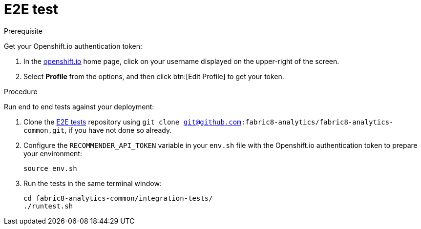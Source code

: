 [[e2e-test]]
= E2E test

.Prerequisite

Get your Openshift.io authentication token:

. In the link:http://openshift.io[openshift.io] home page, click on your username displayed on the upper-right of the screen.
. Select *Profile* from the options, and then click btn:[Edit Profile] to get your token.

.Procedure
Run end to end tests against your deployment:

. Clone the link:https://github.com/fabric8-analytics/fabric8-analytics-common/tree/master/integration-tests[E2E
tests] repository using `git clone git@github.com:fabric8-analytics/fabric8-analytics-common.git`, if you have not done so already.

. Configure the `RECOMMENDER_API_TOKEN` variable in your `env.sh` file with the Openshift.io authentication token to prepare your environment:
+
[source,shell]
----
source env.sh
----
. Run the tests in the same terminal window:
+
[source,shell]
----
cd fabric8-analytics-common/integration-tests/
./runtest.sh
----
